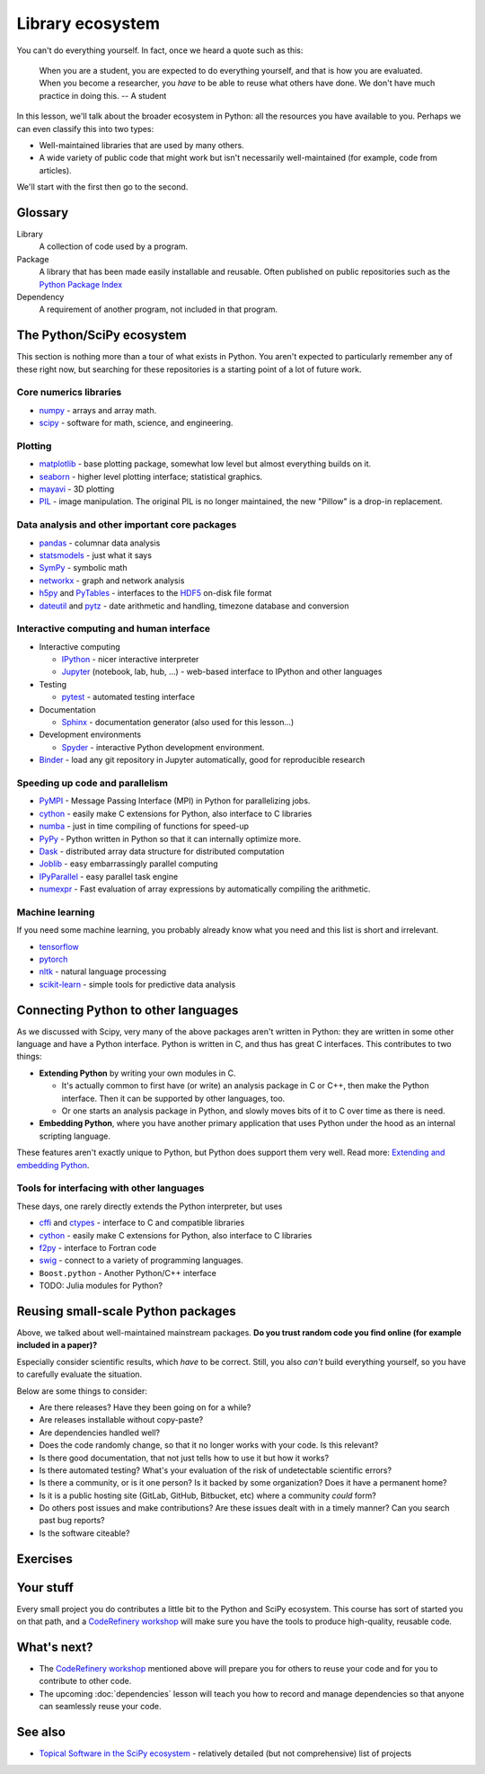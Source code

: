 Library ecosystem
=================

.. questions::

   - What happens when you need some method Beyond what we discuss in this course, what is available?
   - How do you decide what to build on for your work?

.. objectives::

   - Know of some other available packages, but don't necessarily know
     how to use them.
   - Be able to evaluate what you should reuse and what you should
     develop yourself.

You can't do everything yourself.  In fact, once we heard a quote such
as this:

    When you are a student, you are expected to do everything
    yourself, and that is how you are evaluated.  When you become a
    researcher, you *have* to be able to reuse what others have done.
    We don't have much practice in doing this.
    -- A student

In this lesson, we'll talk about the broader ecosystem in Python: all
the resources you have available to you.  Perhaps we can even classify
this into two types:

- Well-maintained libraries that are used by many others.
- A wide variety of public code that might work but isn't necessarily
  well-maintained (for example, code from articles).

We'll start with the first then go to the second.


Glossary
--------

Library
    A collection of code used by a program.

Package
    A library that has been made easily installable and reusable.
    Often published on public repositories such as the `Python Package
    Index <https://pypi.python.org>`__

Dependency
    A requirement of another program, not included in that program.



The Python/SciPy ecosystem
--------------------------

This section is nothing more than a tour of what exists in Python.
You aren't expected to particularly remember any of these right now,
but searching for these repositories is a starting point of a lot of
future work.



Core numerics libraries
~~~~~~~~~~~~~~~~~~~~~~~

* `numpy <https://numpy.org/doc/stable/>`__ - arrays and array math.
* `scipy <https://docs.scipy.org/doc/scipy/reference/>`__ - software
  for math, science, and engineering.



Plotting
~~~~~~~~

* `matplotlib <https://matplotlib.org/>`__ - base plotting package,
  somewhat low level but almost everything builds on it.
* `seaborn <https://seaborn.pydata.org/>`__ - higher level plotting
  interface; statistical graphics.
* `mayavi <https://docs.enthought.com/mayavi/mayavi/>`__ - 3D plotting
* `PIL <https://python-pillow.org/>`__ - image manipulation.  The
  original PIL is no longer maintained, the new "Pillow" is a drop-in
  replacement.



Data analysis and other important core packages
~~~~~~~~~~~~~~~~~~~~~~~~~~~~~~~~~~~~~~~~~~~~~~~

* `pandas <https://pandas.pydata.org/docs/user_guide/>`__ - columnar
  data analysis
* `statsmodels <https://www.statsmodels.org/stable/>`__ - just what it says
* `SymPy <https://www.sympy.org/>`__ - symbolic math
* `networkx <https://networkx.github.io/>`__ - graph and network analysis
* `h5py <https://www.h5py.org/>`__ and `PyTables <https://www.pytables.org/>`__ - interfaces to
  the `HDF5 <https://en.wikipedia.org/wiki/Hierarchical_Data_Format>`__ on-disk file format
* `dateutil <https://dateutil.readthedocs.io/>`__ and `pytz
  <https://pythonhosted.org/pytz/>`__ - date arithmetic and handling,
  timezone database and conversion



Interactive computing and human interface
~~~~~~~~~~~~~~~~~~~~~~~~~~~~~~~~~~~~~~~~~
* Interactive computing

  * `IPython <http://ipython.org/>`__ - nicer interactive interpreter
  * `Jupyter <http://jupyter.org/>`__ (notebook, lab, hub, ...) -
    web-based interface to IPython and other languages

* Testing

  * `pytest <https://docs.pytest.org/>`__ - automated testing interface

* Documentation

  * `Sphinx <https://www.sphinx-doc.org/>`__ - documentation generator
    (also used for this lesson...)

* Development environments

  * `Spyder <https://www.spyder-ide.org/>`__ - interactive Python
    development environment.

* `Binder <https://mybinder.org/>`__ - load any git repository in
  Jupyter automatically, good for reproducible research



Speeding up code and parallelism
~~~~~~~~~~~~~~~~~~~~~~~~~~~~~~~~
* `PyMPI <https://sourceforge.net/projects/pympi/>`__ - Message
  Passing Interface (MPI) in Python for parallelizing jobs.
* `cython <http://cython.org/>`__ - easily make C extensions for
  Python, also interface to C libraries
* `numba <https://numba.pydata.org/>`__ - just in time compiling of
  functions for speed-up
* `PyPy <https://www.pypy.org/>`__ - Python written in Python so that
  it can internally optimize more.
* `Dask <https://dask.org/>`__ - distributed array data structure for
  distributed computation
* `Joblib <https://joblib.readthedocs.io/>`__ - easy embarrassingly
  parallel computing
* `IPyParallel <https://ipyparallel.readthedocs.io/>`__ - easy
  parallel task engine
* `numexpr <https://numexpr.readthedocs.io/>`__ - Fast evaluation of
  array expressions by automatically compiling the arithmetic.



Machine learning
~~~~~~~~~~~~~~~~

If you need some machine learning, you probably already know what you
need and this list is short and irrelevant.

- `tensorflow <https://www.tensorflow.org/>`__
- `pytorch <https://pytorch.org/>`__
- `nltk <https://www.nltk.org/>`__ - natural language processing
- `scikit-learn <https://scikit-learn.org/>`__ - simple tools for
  predictive data analysis



Connecting Python to other languages
------------------------------------

As we discussed with Scipy, very many of the above packages aren't
written in Python: they are written in some other language and have a
Python interface.  Python is written in C, and thus has great C
interfaces.  This contributes to two things:

* **Extending Python** by writing your own modules in C.

  * It's actually common to first have (or write) an analysis package
    in C or C++, then make the Python interface.  Then it can be
    supported by other languages, too.

  * Or one starts an analysis package in Python, and slowly moves bits
    of it to C over time as there is need.

* **Embedding Python**, where you have another primary application
  that uses Python under the hood as an internal scripting language.

These features aren't exactly unique to Python, but Python does
support them very well.  Read more: `Extending and embedding Python
<https://docs.python.org/extending/index.html>`__.



Tools for interfacing with other languages
~~~~~~~~~~~~~~~~~~~~~~~~~~~~~~~~~~~~~~~~~~

These days, one rarely directly extends the Python interpreter, but uses

* `cffi <https://cffi.readthedocs.io/>`__ and `ctypes
  <https://docs.python.org/3/library/ctypes.html>`__ - interface to C
  and compatible libraries
* `cython <https://cython.org/>`__ - easily make C extensions for
  Python, also interface to C libraries
* `f2py <https://numpy.org/doc/stable/f2py/>`__ - interface to Fortran
  code
* `swig <http://swig.org/>`__ - connect to a variety of programming languages.
* ``Boost.python`` - Another Python/C++ interface
* TODO: Julia modules for Python?



Reusing small-scale Python packages
-----------------------------------

Above, we talked about well-maintained mainstream packages.  **Do you
trust random code you find online (for example included in a paper)?**

Especially consider scientific results, which *have* to be correct.
Still, you also *can't* build everything yourself, so you have to
carefully evaluate the situation.

Below are some things to consider:

* Are there releases?  Have they been going on for a while?

* Are releases installable without copy-paste?

* Are dependencies handled well?

* Does the code randomly change, so that it no longer works with your
  code.  Is this relevant?

* Is there good documentation, that not just tells how to use it but
  how it works?

* Is there automated testing?  What's your evaluation of the risk of
  undetectable scientific errors?

* Is there a community, or is it one person?  Is it backed by some
  organization?  Does it have a permanent home?

* Is it is a public hosting site (GitLab, GitHub, Bitbucket, etc)
  where a community *could* form?

* Do others post issues and make contributions?  Are these issues
  dealt with in a timely manner?  Can you search past bug reports?

* Is the software citeable?



Exercises
---------

.. exercise:: Libraries 1.1: Libraries in your work

   What libraries do you use in your work?  What have you made, which
   you could have reused from some other source.  What have you used
   from some other source that you wished you had re-created?

.. solution:: Libraries 1.1

   ... no solution is provided yet.


.. exercise:: Libraries 1.2: Evaluating packages

   Below are some links to some packages, both public and made by the
   authors of this lesson.  Evaluate them, considering "would I use
   this in my project?"

   a) https://github.com/networkx/networkx/
   b) some code on webpage in a paper's footnote
   c) https://github.com/rkdarst/pcd
   d) https://github.com/dftlibs/numgrid
   e) https://github.com/rkdarst/dynbench
   f) https://vpython.org/

.. solution:: Libraries 1.2

   a) networkx: This seems to be a relatively large, active project
      using best practices.  Probably usable.
   b) I would probably use it if I had to, but would prefer not to.
   c) This (written by one of the authors of this lesson) has no
      documenting, no community, no best practices, and is very old.
      Probably not a good idea to try to use it
   d) This project uses best practices, but doesn't seem to have a big
      community.  It's probably fine to use, but who knows if it will
      be maintained 10 years from now.  It does have automated tests
      via Github Actions (``.github/workflows`` and the green checks),
      so the authors have put some work into making it correct.
   e) This (also written by one of the authors) looks like it was made
      for a paper of some sort.  It has some minimal documentation,
      but still is missing many best practices and is clearly not
      maintained anymore (look at the ancient pull request).  Probably
      not a good idea to use unless you have to.
   f) This project has a pretty website, and some information.  But
      seems to not be using best practices of an open repository, and
      custom locations which could disappear at any time.

   You notice that several of the older projects here were written by
   one of the authors of this lesson.  It goes to show that everyone
   starts somewhere and improves over time - don't feel bad if your
   work isn't perfect, as long as you keep trying to get better!



Your stuff
----------

Every small project you do contributes a little bit to the Python and
SciPy ecosystem.  This course has sort of started you on that path,
and a `CodeRefinery workshop <https://coderefinery.org>`__ will make
sure you have the tools to produce high-quality, reusable code.



What's next?
------------

* The `CodeRefinery workshop <https://coderefinery.org>`__ mentioned
  above will prepare you for others to reuse your code and for you to
  contribute to other code.
* The upcoming :doc:`dependencies` lesson will teach you how to
  record and manage dependencies so that anyone can seamlessly reuse
  your code.



See also
--------

* `Topical Software in the SciPy ecosystem
  <https://www.scipy.org/topical-software.html>`__ - relatively
  detailed (but not comprehensive) list of projects


.. keypoints::

   - Almost everything you need can already be found, except your
     incremental work.
   - When do you build on that other work, and when do you create
     things yourself?
